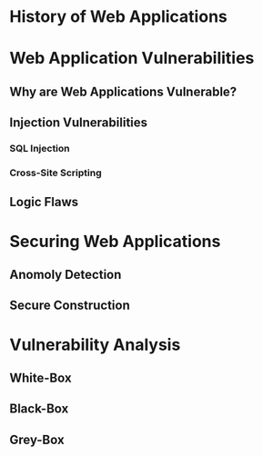 * History of Web Applications
* Web Application Vulnerabilities
** Why are Web Applications Vulnerable?
** Injection Vulnerabilities
*** SQL Injection
*** Cross-Site Scripting
** Logic Flaws
* Securing Web Applications
** Anomoly Detection
** Secure Construction
* Vulnerability Analysis
** White-Box
** Black-Box
** Grey-Box

